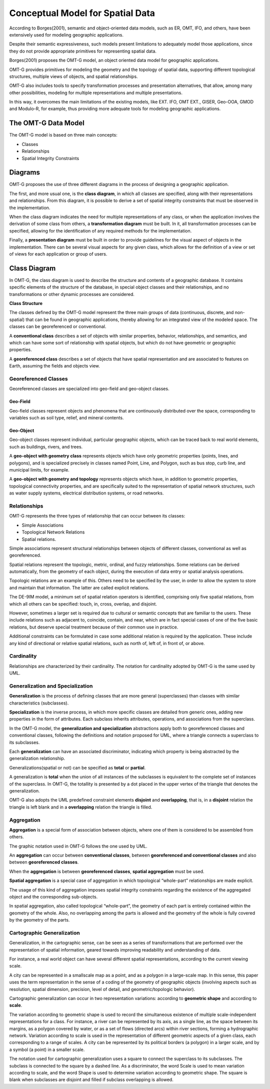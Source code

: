 .. _conceptual_model_spatial_data:

=================================
Conceptual Model for Spatial Data
=================================

According to Borges(2001), semantic and object-oriented data models, such as ER, OMT, IFO, and others, have been extensively used for modeling geographic applications.

Despite their semantic expressiveness, such models present limitations to adequately model those applications, since they do not provide appropriate primitives for representing spatial data.

Borges(2001) proposes the OMT-G model, an object oriented data model for geographic applications.

OMT-G provides primitives for modeling the geometry and the topology of spatial data, supporting different topological structures, multiple views of objects, and spatial relationships.

OMT-G also includes tools to specify transformation processes and presentation alternatives, that allow, among many other possibilities, modeling for multiple representations and multiple presentations.

In this way, it overcomes the main limitations of the existing models, like EXT. IFO, OMT EXT., GISER, Geo-OOA, GMOD and Modulo-R, for example, thus providing more adequate tools for modeling geographic applications.

The OMT-G Data Model
====================

The OMT-G model is based on three main concepts:

- Classes
- Relationships
- Spatial Integrity Constraints

Diagrams
========

OMT-G proposes the use of three different diagrams in the process of designing a geographic application.

The first, and more usual one, is the **class diagram**, in which all classes are specified, along with their representations and relationships. From this diagram, it is possible to derive a set of spatial integrity constraints that must be observed in the implementation.

When the class diagram indicates the need for multiple representations of any class, or when the application involves the derivation of some class from others, a **transformation diagram** must be built. In it, all transformation processes can be specified, allowing for the identification of any required methods for the implementation.

Finally, a **presentation diagram** must be built in order to provide guidelines for the visual aspect of objects in the implementation. There can be several visual aspects for any given class, which allows for the definition of a view or set of views for
each application or group of users.

Class Diagram
=============

In OMT-G, the class diagram is used to describe the structure and contents of a geographic database. It contains specific elements of the structure of the database, in special object classes and their relationships, and no transformations or other dynamic processes are considered.

**Class Structure**

The classes defined by the OMT-G model represent the three main groups of data (continuous, discrete, and non-spatial) that can be found in geographic applications, thereby allowing for an integrated view of the modeled space. The classes can be georeferenced or conventional.

A **conventional class** describes a set of objects with similar properties, behavior, relationships, and semantics, and which can have some sort of relationship with spatial objects, but which do not have geometric or geographic properties.

.. image:: ./omtg/conventionalclasses.png
  :class: inline

A **georeferenced class** describes a set of objects that have spatial representation and are associated to features on Earth, assuming the fields and objects view.

.. image:: ./omtg/georreferencedclasses.png
  :class: inline


Georeferenced Classes
---------------------

Georeferenced classes are specialized into geo-field and geo-object classes.

Geo-Field
~~~~~~~~~

Geo-field classes represent objects and phenomena that are continuously distributed over the space, corresponding to variables such as soil type, relief, and mineral contents.

.. image:: ./omtg/geofield.png
  :class: inline

Geo-Object
~~~~~~~~~~

Geo-object classes represent individual, particular geographic objects, which can be traced back to real world elements, such as buildings, rivers, and trees.

A **geo-object with geometry class** represents objects which have only geometric properties (points, lines, and polygons), and is specialized precisely in classes named Point, Line, and Polygon, such as bus stop, curb line, and municipal limits, for example.

.. image:: ./omtg/geoobjectclass.png
  :class: inline

A **geo-object with geometry and topology** represents objects which have, in addition to geometric properties, topological connectivity properties, and are specifically suited to the representation of spatial network structures, such as water supply systems, electrical distribution systems, or road networks.

.. image:: ./omtg/geoobjecttopology.png
  :class: inline

Relationships
-------------

OMT-G represents the three types of relationship that can occur between its classes:

- Simple Associations
- Topological Network Relations
- Spatial relations.

Simple associations represent structural relationships between objects of different classes, conventional as well as georeferenced. 

Spatial relations represent the topologic, metric, ordinal, and fuzzy relationships. Some relations can be derived automatically, from the geometry of each object, during the execution of data entry or spatial analysis operations.

Topologic relations are an example of this. Others need to be specified by the user, in order to allow the system to store and maintain that information. The latter are called explicit relations.

.. image:: ./omtg/relationship.png
  :class: inline

The DE-9IM model, a minimum set of spatial relation operators is identified, comprising only five spatial relations, from which all others can be specified: touch, in, cross, overlap, and disjoint.

However, sometimes a larger set is required due to cultural or semantic concepts that are familiar to the users. These include relations such as adjacent to, coincide, contain, and near, which are in fact special cases of one of the five basic relations, but deserve special treatment because of their common use in practice.

Additional constraints can be formulated in case some additional relation is required by the application. These include any kind of directional or relative spatial relations, such as north of, left of, in front of, or above.

Cardinality
-----------

Relationships are characterized by their cardinality. The notation for cardinality adopted by OMT-G is the same used by UML.

.. image:: ./omtg/cardinality.png
  :class: inline
  
Generalization and Specialization
---------------------------------

**Generalization** is the process of defining classes that are more general (superclasses) than classes with similar characteristics (subclasses).

**Specialization** is the inverse process, in which more specific classes are detailed from generic ones, adding new properties in the
form of attributes. Each subclass inherits attributes, operations, and associations from the superclass.

In the OMT-G model, the **generalization and specialization** abstractions apply both to georeferenced classes and conventional classes, following the definitions and notation proposed for UML, where a triangle connects a superclass to its subclasses.

Each **generalization** can have an associated discriminator, indicating which property is being abstracted by the generalization relationship.

.. image:: ./omtg/generalization.png
  :class: inline

Generalizations(spatial or not) can be specified as **total** or **partial**.

A generalization is **total** when the union of all instances of the subclasses is equivalent to the complete set of instances of the superclass. In OMT-G, the totallity is presented by a dot placed in the upper vertex of the triangle that denotes the generalization.

OMT-G also adopts the UML predefined constraint elements **disjoint** and **overlapping**, that is, in a **disjoint** relation the triangle is left blank and in a **overlapping** relation the triangle is filled.

.. image:: ./omtg/generalization_complete.png
  :class: inline
  
Aggregation
-----------

**Aggregation** is a special form of association between objects, where one of them is considered to be assembled from others.

The graphic notation used in OMT-G follows the one used by UML.

.. image:: ./omtg/umlaggregation.png
  :class: inline

An **aggregation** can occur between **conventional classes**, between **georeferenced and conventional classes** and also between **georeferenced classes**.

.. image:: ./omtg/aggregation_con_geo.png
  :class: inline

When the **aggregation** is between **georeferenced classes**, **spatial aggregation** must be used.

.. image:: ./omtg/aggregation_geo_geo.png
  :class: inline

**Spatial aggregation** is a special case of aggregation in which topological “whole-part” relationships are made explicit.

The usage of this kind of aggregation imposes spatial integrity constraints regarding the existence of the aggregated object and the corresponding sub-objects.

In spatial aggregation, also called topological “whole-part”, the geometry of each part is entirely contained within the geometry of the whole. Also, no overlapping among the parts is allowed and the geometry of the whole is fully covered by the geometry of the parts.

Cartographic Generalization
---------------------------

Generalization, in the cartographic sense, can be seen as a series of transformations that are performed over the representation of spatial information, geared towards improving readability and understanding of data.

For instance, a real world object can have several different spatial representations, according to the current viewing scale.

A city can be represented in a smallscale map as a point, and as a polygon in a large-scale map. In this sense, this paper uses the term representation in the sense of a coding of the geometry of geographic objects (involving aspects such as resolution, spatial dimension, precision, level of detail, and geometric/topologic behavior).

Cartographic generalization can occur in two representation variations: according to **geometric shape** and according to **scale**.

The variation according to geometric shape is used to record the simultaneous existence of multiple scale-independent representations for a class. For instance, a river can be represented by its axis, as a single line, as the space between its margins, as a polygon covered by water, or as a set of flows (directed arcs) within river sections, forming a hydrographic network. Variation according to scale is used in the representation of different geometric aspects of a given class, each corresponding to a range of scales. A city can be represented by its political borders (a polygon) in a larger scale, and by a symbol (a point) in a smaller scale.

The notation used for cartographic generalization uses a square to connect the superclass to its subclasses. The subclass is connected to the square by a dashed line. As a discriminator, the word Scale is used to mean variation according to scale, and the word Shape is used to determine variation according to geometric shape. The square is blank when subclasses are disjoint and filled if subclass overlapping is allowed.


